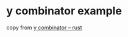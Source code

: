 * y combinator example
:PROPERTIES:
:CUSTOM_ID: y-combinator-example
:END:
copy from [[https://rosettacode.org/wiki/Y_combinator#Rust][y combinator
-- rust]]
